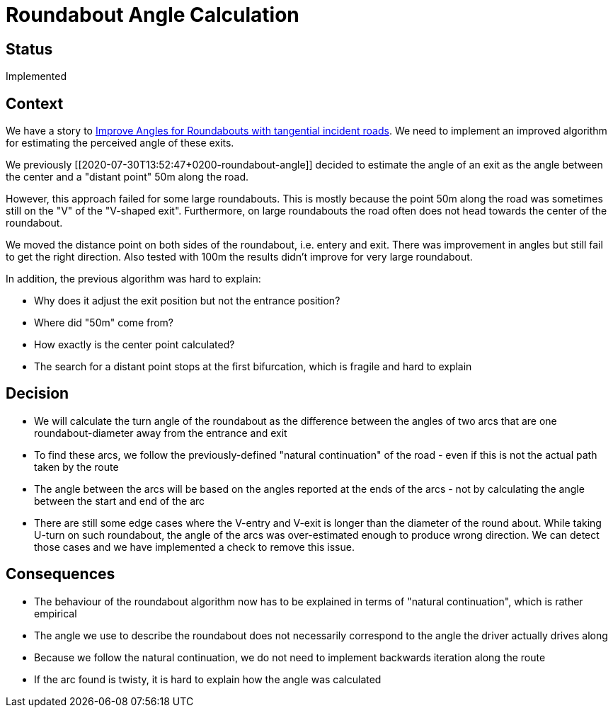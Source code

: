 // Copyright (C) 2018 TomTom NV. All rights reserved.
//
// This software is the proprietary copyright of TomTom NV and its subsidiaries and may be
// used for internal evaluation purposes or commercial use strictly subject to separate
// license agreement between you and TomTom NV. If you are the licensee, you are only permitted
// to use this software in accordance with the terms of your license agreement. If you are
// not the licensee, you are not authorized to use this software in any manner and should
// immediately return or destroy it.

= Roundabout Angle Calculation

== Status

Implemented

== Context

We have a story to
https://jira.tomtomgroup.com/browse/NAV-16734[Improve Angles for
Roundabouts with tangential incident roads].  We need to implement an
improved algorithm for estimating the perceived angle of these exits.

We previously [[2020-07-30T13:52:47+0200-roundabout-angle]] decided to
estimate the angle of an exit as the angle between the center and a
"distant point" 50m along the road.

However, this approach failed for some large roundabouts. This is
mostly because the point 50m along the road was sometimes still on the
"V" of the "V-shaped exit".  Furthermore, on large roundabouts the
road often does not head towards the center of the roundabout.

We moved the distance point on both sides of the roundabout,
i.e. entery and exit. There was improvement in angles but still fail
to get the right direction. Also tested with 100m the results didn't
improve for very large roundabout.

In addition, the previous algorithm was hard to explain:

* Why does it adjust the exit position but not the entrance position?
* Where did "50m" come from?
* How exactly is the center point calculated?
* The search for a distant point stops at the first bifurcation, which
  is fragile and hard to explain

== Decision

* We will calculate the turn angle of the roundabout as the difference
  between the angles of two arcs that are one roundabout-diameter away
  from the entrance and exit
* To find these arcs, we follow the previously-defined "natural
  continuation" of the road - even if this is not the actual path
  taken by the route
* The angle between the arcs will be based on the angles reported at
  the ends of the arcs - not by calculating the angle between the
  start and end of the arc
* There are still some edge cases where the V-entry and V-exit is
  longer than the diameter of the round about. While taking U-turn on
  such roundabout, the angle of the arcs was over-estimated enough to
  produce wrong direction. We can detect those cases and we have
  implemented a check to remove this issue.

== Consequences

* The behaviour of the roundabout algorithm now has to be explained in
  terms of "natural continuation", which is rather empirical
* The angle we use to describe the roundabout does not necessarily
  correspond to the angle the driver actually drives along
* Because we follow the natural continuation, we do not need to
  implement backwards iteration along the route
* If the arc found is twisty, it is hard to explain how the angle was
  calculated

